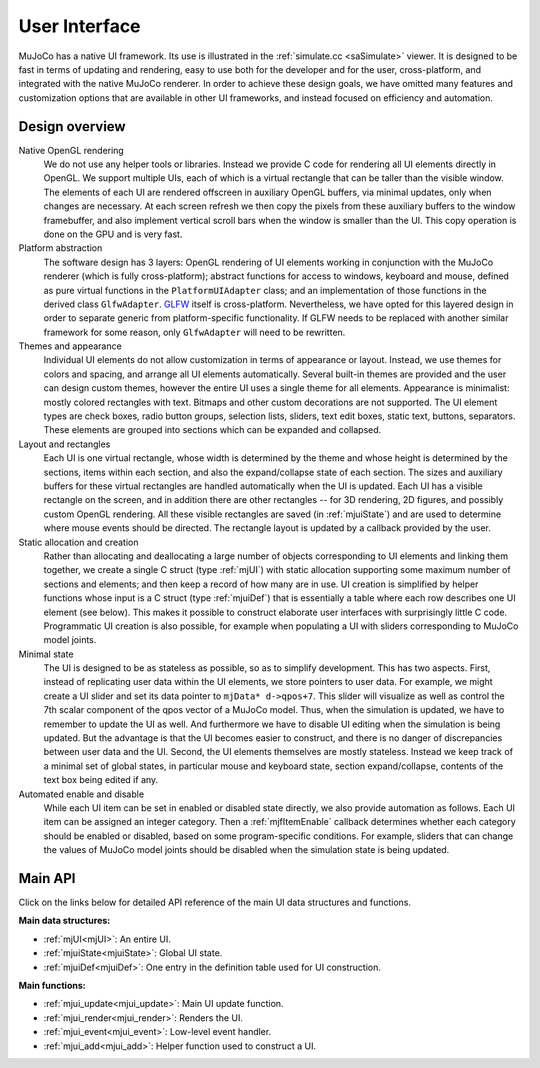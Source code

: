 .. _UI:

User Interface
--------------

MuJoCo has a native UI framework. Its use is illustrated in the :ref:`simulate.cc <saSimulate>` viewer. It is
designed to be fast in terms of updating and rendering, easy to use both for the developer and for the user,
cross-platform, and integrated with the native MuJoCo renderer. In order to achieve these design goals, we have omitted
many features and customization options that are available in other UI frameworks, and instead focused on efficiency and
automation.



.. _uiDesign:

Design overview
~~~~~~~~~~~~~~~


Native OpenGL rendering
  We do not use any helper tools or libraries. Instead we provide C code for rendering all UI elements directly in
  OpenGL. We support multiple UIs, each of which is a virtual rectangle that can be taller than the visible window. The
  elements of each UI are rendered offscreen in auxiliary OpenGL buffers, via minimal updates, only when changes are
  necessary. At each screen refresh we then copy the pixels from these auxiliary buffers to the window framebuffer, and
  also implement vertical scroll bars when the window is smaller than the UI. This copy operation is done on the GPU and
  is very fast.


Platform abstraction
  The software design has 3 layers: OpenGL rendering of UI elements working in conjunction with the MuJoCo renderer
  (which is fully cross-platform); abstract functions for access to windows, keyboard and mouse, defined as pure virtual
  functions in the ``PlatformUIAdapter`` class; and an implementation of those functions in the derived class
  ``GlfwAdapter``. `GLFW <https://www.glfw.org/>`__ itself is cross-platform. Nevertheless, we have opted for this
  layered design in order to separate generic from platform-specific functionality. If GLFW needs to be replaced with
  another similar framework for some reason, only ``GlfwAdapter`` will need to be rewritten.


Themes and appearance
  Individual UI elements do not allow customization in terms of appearance or layout. Instead, we use themes for colors
  and spacing, and arrange all UI elements automatically. Several built-in themes are provided and the user can design
  custom themes, however the entire UI uses a single theme for all elements. Appearance is minimalist: mostly colored
  rectangles with text. Bitmaps and other custom decorations are not supported. The UI element types are check boxes,
  radio button groups, selection lists, sliders, text edit boxes, static text, buttons, separators. These elements are
  grouped into sections which can be expanded and collapsed.


Layout and rectangles
  Each UI is one virtual rectangle, whose width is determined by the theme and whose height is determined by the
  sections, items within each section, and also the expand/collapse state of each section. The sizes and auxiliary
  buffers for these virtual rectangles are handled automatically when the UI is updated. Each UI has a visible rectangle
  on the screen, and in addition there are other rectangles -- for 3D rendering, 2D figures, and possibly custom OpenGL
  rendering. All these visible rectangles are saved (in :ref:`mjuiState`) and are used to determine where mouse events
  should be directed. The rectangle layout is updated by a callback provided by the user.


Static allocation and creation
  Rather than allocating and deallocating a large number of objects corresponding to UI elements and linking them
  together, we create a single C struct (type :ref:`mjUI`) with static allocation supporting some maximum number of
  sections and elements; and then keep a record of how many are in use. UI creation is simplified by helper functions
  whose input is a C struct (type :ref:`mjuiDef`) that is essentially a table where each row describes one UI element
  (see below). This makes it possible to construct elaborate user interfaces with surprisingly little C code.
  Programmatic UI creation is also possible, for example when populating a UI with sliders corresponding to MuJoCo model
  joints.


Minimal state
  The UI is designed to be as stateless as possible, so as to simplify development. This has two aspects. First, instead
  of replicating user data within the UI elements, we store pointers to user data. For example, we might create a UI
  slider and set its data pointer to ``mjData* d->qpos+7``. This slider will visualize as well as control the 7th scalar
  component of the qpos vector of a MuJoCo model. Thus, when the simulation is updated, we have to remember to update
  the UI as well. And furthermore we have to disable UI editing when the simulation is being updated. But the advantage
  is that the UI becomes easier to construct, and there is no danger of discrepancies between user data and the UI.
  Second, the UI elements themselves are mostly stateless. Instead we keep track of a minimal set of global states, in
  particular mouse and keyboard state, section expand/collapse, contents of the text box being edited if any.


Automated enable and disable
  While each UI item can be set in enabled or disabled state directly, we also provide automation as follows. Each UI
  item can be assigned an integer category. Then a :ref:`mjfItemEnable` callback determines whether each category should
  be enabled or disabled, based on some program-specific conditions. For example, sliders that can change the values of
  MuJoCo model joints should be disabled when the simulation state is being updated.



.. _uiAPI:

Main API
~~~~~~~~

Click on the links below for detailed API reference of the main UI data structures and functions.


**Main data structures:**

- :ref:`mjUI<mjUI>`: An entire UI.
- :ref:`mjuiState<mjuiState>`: Global UI state.
- :ref:`mjuiDef<mjuiDef>`: One entry in the definition table used for UI construction.


**Main functions:**

- :ref:`mjui_update<mjui_update>`: Main UI update function.
- :ref:`mjui_render<mjui_render>`: Renders the UI.
- :ref:`mjui_event<mjui_event>`: Low-level event handler.
- :ref:`mjui_add<mjui_add>`: Helper function used to construct a UI.
